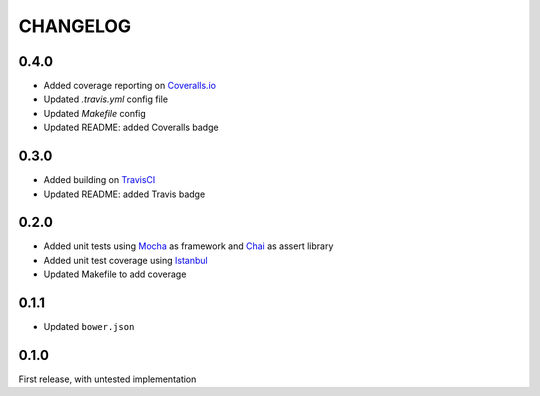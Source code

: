 CHANGELOG
=====

0.4.0
-----

* Added coverage reporting on `Coveralls.io`_
* Updated `.travis.yml` config file
* Updated `Makefile` config
* Updated README: added Coveralls badge

0.3.0
-----

* Added building on `TravisCI`_
* Updated README: added Travis badge

0.2.0
-----
* Added unit tests using `Mocha`_ as framework and `Chai`_ as assert library
* Added unit test coverage using `Istanbul`_
* Updated Makefile to add coverage

0.1.1
-----
* Updated ``bower.json``

0.1.0
-----
First release, with untested implementation


.. _Mocha: http://mochajs.org/
.. _Chai: http://chaijs.com/api/assert/
.. _Istanbul: https://github.com/gotwarlost/istanbul
.. _TravisCI: https://travis-ci.org/OpenRaffler/duckface.js
.. _Coveralls.io: https://coveralls.io/r/OpenRaffler/duckface.js

